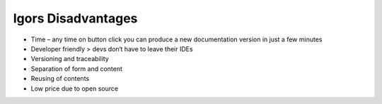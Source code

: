 Igors Disadvantages
==========

* Time – any time on button click you can produce a new documentation version in just a few minutes
* Developer friendly > devs don‘t have to leave their IDEs
* Versioning and traceability
* Separation of form and content
* Reusing of contents
* Low price due to open source
